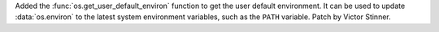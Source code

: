Added the :func:`os.get_user_default_environ` function to get the user
default environment. It can be used to update :data:`os.environ` to the
latest system environment variables, such as the ``PATH`` variable. Patch by
Victor Stinner.
